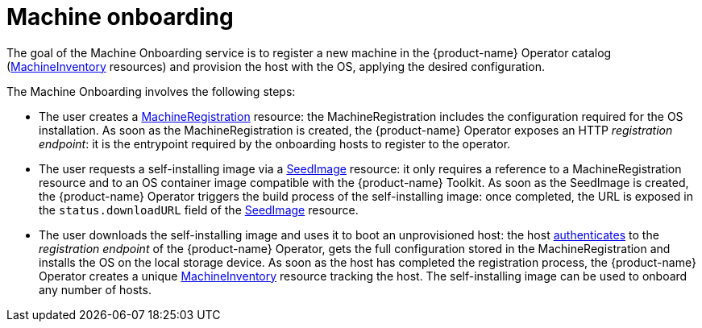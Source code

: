 = Machine onboarding

The goal of the Machine Onboarding service is to register a new machine in the {product-name} Operator catalog (xref:machineinventory-reference.adoc[MachineInventory] resources) and provision the host with the OS, applying the desired configuration.

The Machine Onboarding involves the following steps:

* The user creates a xref:machineregistration-reference.adoc[MachineRegistration] resource: the MachineRegistration includes the configuration required for the OS installation.
As soon as the MachineRegistration is created, the {product-name} Operator exposes an HTTP _registration endpoint_: it is the entrypoint required by the onboarding hosts to register to the operator.
* The user requests a self-installing image via a xref:seedimage-reference.adoc[SeedImage] resource: it only requires a reference to a MachineRegistration resource and to an OS container image compatible with the {product-name} Toolkit.
As soon as the SeedImage is created, the {product-name} Operator triggers the build process of the self-installing image: once completed, the URL is exposed in the `status.downloadURL` field of the xref:seedimage-reference.adoc[SeedImage] resource.
* The user downloads the self-installing image and uses it to boot an unprovisioned host:
the host https://elemental.docs.rancher.com/authentication[authenticates] to the _registration endpoint_ of the {product-name} Operator, gets the full configuration stored in the MachineRegistration and installs the OS on the local storage device. As soon as the host has completed the registration process, the {product-name} Operator creates a unique xref:machineinventory-reference.adoc[MachineInventory] resource tracking the host.
The self-installing image can be used to onboard any number of hosts.
